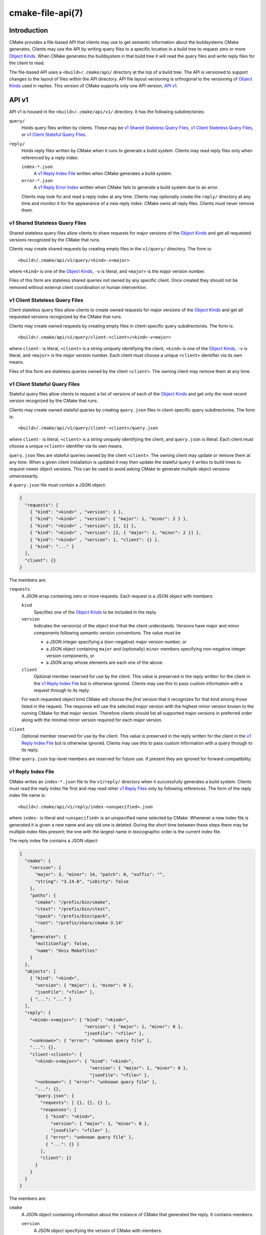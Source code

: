 .. cmake-manual-description: CMake File-Based API

cmake-file-api(7)
*****************

.. only:: html

   .. contents::

Introduction
============

CMake provides a file-based API that clients may use to get semantic
information about the buildsystems CMake generates.  Clients may use
the API by writing query files to a specific location in a build tree
to request zero or more `Object Kinds`_.  When CMake generates the
buildsystem in that build tree it will read the query files and write
reply files for the client to read.

The file-based API uses a ``<build>/.cmake/api/`` directory at the top
of a build tree.  The API is versioned to support changes to the layout
of files within the API directory.  API file layout versioning is
orthogonal to the versioning of `Object Kinds`_ used in replies.
This version of CMake supports only one API version, `API v1`_.

.. versionadded:: 3.27
  Projects may also submit queries for the current run using the
  :command:`cmake_file_api` command.

.. _`file-api v1`:

API v1
======

API v1 is housed in the ``<build>/.cmake/api/v1/`` directory.
It has the following subdirectories:

``query/``
  Holds query files written by clients.
  These may be `v1 Shared Stateless Query Files`_,
  `v1 Client Stateless Query Files`_, or `v1 Client Stateful Query Files`_.

``reply/``
  Holds reply files written by CMake when it runs to generate a build system.
  Clients may read reply files only when referenced by a reply index:

  ``index-*.json``
    A `v1 Reply Index File`_ written when CMake generates a build system.

  ``error-*.json``
    .. versionadded:: 4.1

    A `v1 Reply Error Index`_ written when CMake fails to generate a build
    system due to an error.

  Clients may look for and read a reply index at any time.
  Clients may optionally create the ``reply/`` directory at any time
  and monitor it for the appearance of a new reply index.
  CMake owns all reply files.  Clients must never remove them.

.. versionadded:: 3.31
  Users can add query files to ``api/v1/query`` inside the
  :envvar:`CMAKE_CONFIG_DIR` to create user-wide queries for all CMake projects.

v1 Shared Stateless Query Files
-------------------------------

Shared stateless query files allow clients to share requests for
major versions of the `Object Kinds`_ and get all requested versions
recognized by the CMake that runs.

Clients may create shared requests by creating empty files in the
``v1/query/`` directory.  The form is::

  <build>/.cmake/api/v1/query/<kind>-v<major>

where ``<kind>`` is one of the `Object Kinds`_, ``-v`` is literal,
and ``<major>`` is the major version number.

Files of this form are stateless shared queries not owned by any specific
client.  Once created they should not be removed without external client
coordination or human intervention.

v1 Client Stateless Query Files
-------------------------------

Client stateless query files allow clients to create owned requests for
major versions of the `Object Kinds`_ and get all requested versions
recognized by the CMake that runs.

Clients may create owned requests by creating empty files in
client-specific query subdirectories.  The form is::

  <build>/.cmake/api/v1/query/client-<client>/<kind>-v<major>

where ``client-`` is literal, ``<client>`` is a string uniquely
identifying the client, ``<kind>`` is one of the `Object Kinds`_,
``-v`` is literal, and ``<major>`` is the major version number.
Each client must choose a unique ``<client>`` identifier via its
own means.

Files of this form are stateless queries owned by the client ``<client>``.
The owning client may remove them at any time.

v1 Client Stateful Query Files
------------------------------

Stateful query files allow clients to request a list of versions of
each of the `Object Kinds`_ and get only the most recent version
recognized by the CMake that runs.

Clients may create owned stateful queries by creating ``query.json``
files in client-specific query subdirectories.  The form is::

  <build>/.cmake/api/v1/query/client-<client>/query.json

where ``client-`` is literal, ``<client>`` is a string uniquely
identifying the client, and ``query.json`` is literal.  Each client
must choose a unique ``<client>`` identifier via its own means.

``query.json`` files are stateful queries owned by the client ``<client>``.
The owning client may update or remove them at any time.  When a
given client installation is updated it may then update the stateful
query it writes to build trees to request newer object versions.
This can be used to avoid asking CMake to generate multiple object
versions unnecessarily.

A ``query.json`` file must contain a JSON object:

.. code-block:: json

  {
    "requests": [
      { "kind": "<kind>" , "version": 1 },
      { "kind": "<kind>" , "version": { "major": 1, "minor": 2 } },
      { "kind": "<kind>" , "version": [2, 1] },
      { "kind": "<kind>" , "version": [2, { "major": 1, "minor": 2 }] },
      { "kind": "<kind>" , "version": 1, "client": {} },
      { "kind": "..." }
    ],
    "client": {}
  }

The members are:

``requests``
  A JSON array containing zero or more requests.  Each request is
  a JSON object with members:

  ``kind``
    Specifies one of the `Object Kinds`_ to be included in the reply.

  ``version``
    Indicates the version(s) of the object kind that the client
    understands.  Versions have major and minor components following
    semantic version conventions.  The value must be

    * a JSON integer specifying a (non-negative) major version number, or
    * a JSON object containing ``major`` and (optionally) ``minor``
      members specifying non-negative integer version components, or
    * a JSON array whose elements are each one of the above.

  ``client``
    Optional member reserved for use by the client.  This value is
    preserved in the reply written for the client in the
    `v1 Reply Index File`_ but is otherwise ignored.  Clients may use
    this to pass custom information with a request through to its reply.

  For each requested object kind CMake will choose the *first* version
  that it recognizes for that kind among those listed in the request.
  The response will use the selected *major* version with the highest
  *minor* version known to the running CMake for that major version.
  Therefore clients should list all supported major versions in
  preferred order along with the minimal minor version required
  for each major version.

``client``
  Optional member reserved for use by the client.  This value is
  preserved in the reply written for the client in the
  `v1 Reply Index File`_ but is otherwise ignored.  Clients may use
  this to pass custom information with a query through to its reply.

Other ``query.json`` top-level members are reserved for future use.
If present they are ignored for forward compatibility.

v1 Reply Index File
-------------------

CMake writes an ``index-*.json`` file to the ``v1/reply/`` directory
when it successfully generates a build system.  Clients must read the
reply index file first and may read other `v1 Reply Files`_ only by
following references.  The form of the reply index file name is::

  <build>/.cmake/api/v1/reply/index-<unspecified>.json

where ``index-`` is literal and ``<unspecified>`` is an unspecified
name selected by CMake.  Whenever a new index file is generated it
is given a new name and any old one is deleted.  During the short
time between these steps there may be multiple index files present;
the one with the largest name in lexicographic order is the current
index file.

The reply index file contains a JSON object:

.. code-block:: json

  {
    "cmake": {
      "version": {
        "major": 3, "minor": 14, "patch": 0, "suffix": "",
        "string": "3.14.0", "isDirty": false
      },
      "paths": {
        "cmake": "/prefix/bin/cmake",
        "ctest": "/prefix/bin/ctest",
        "cpack": "/prefix/bin/cpack",
        "root": "/prefix/share/cmake-3.14"
      },
      "generator": {
        "multiConfig": false,
        "name": "Unix Makefiles"
      }
    },
    "objects": [
      { "kind": "<kind>",
        "version": { "major": 1, "minor": 0 },
        "jsonFile": "<file>" },
      { "...": "..." }
    ],
    "reply": {
      "<kind>-v<major>": { "kind": "<kind>",
                           "version": { "major": 1, "minor": 0 },
                           "jsonFile": "<file>" },
      "<unknown>": { "error": "unknown query file" },
      "...": {},
      "client-<client>": {
        "<kind>-v<major>": { "kind": "<kind>",
                             "version": { "major": 1, "minor": 0 },
                             "jsonFile": "<file>" },
        "<unknown>": { "error": "unknown query file" },
        "...": {},
        "query.json": {
          "requests": [ {}, {}, {} ],
          "responses": [
            { "kind": "<kind>",
              "version": { "major": 1, "minor": 0 },
              "jsonFile": "<file>" },
            { "error": "unknown query file" },
            { "...": {} }
          ],
          "client": {}
        }
      }
    }
  }

The members are:

``cmake``
  A JSON object containing information about the instance of CMake that
  generated the reply.  It contains members:

  ``version``
    A JSON object specifying the version of CMake with members:

    ``major``, ``minor``, ``patch``
      Integer values specifying the major, minor, and patch version components.
    ``suffix``
      A string specifying the version suffix, if any, e.g. ``g0abc3``.
    ``string``
      A string specifying the full version in the format
      ``<major>.<minor>.<patch>[-<suffix>]``.
    ``isDirty``
      A boolean indicating whether the version was built from a version
      controlled source tree with local modifications.

  ``paths``
    A JSON object specifying paths to things that come with CMake.
    It has members for :program:`cmake`, :program:`ctest`, and :program:`cpack`
    whose values are JSON strings specifying the absolute path to each tool,
    represented with forward slashes.  It also has a ``root`` member for
    the absolute path to the directory containing CMake resources like the
    ``Modules/`` directory (see :variable:`CMAKE_ROOT`).

  ``generator``
    A JSON object describing the CMake generator used for the build.
    It has members:

    ``multiConfig``
      A boolean specifying whether the generator supports multiple output
      configurations.
    ``name``
      A string specifying the name of the generator.
    ``platform``
      If the generator supports :variable:`CMAKE_GENERATOR_PLATFORM`,
      this is a string specifying the generator platform name.

``objects``
  A JSON array listing all versions of all `Object Kinds`_ generated
  as part of the reply.  Each array entry is a
  `v1 Reply File Reference`_.

``reply``
  A JSON object mirroring the content of the ``query/`` directory
  that CMake loaded to produce the reply.  The members are of the form

  ``<kind>-v<major>``
    A member of this form appears for each of the
    `v1 Shared Stateless Query Files`_ that CMake recognized as a
    request for object kind ``<kind>`` with major version ``<major>``.
    The value is

    * a `v1 Reply File Reference`_ to the corresponding reply file for
      that object kind and version, or
    * in a `v1 Reply Error Index`_, a JSON object with a single ``error``
      member containing a string with an error message.

  ``<unknown>``
    A member of this form appears for each of the
    `v1 Shared Stateless Query Files`_ that CMake did not recognize.
    The value is a JSON object with a single ``error`` member
    containing a string with an error message indicating that the
    query file is unknown.

  ``client-<client>``
    A member of this form appears for each client-owned directory
    holding `v1 Client Stateless Query Files`_.
    The value is a JSON object mirroring the content of the
    ``query/client-<client>/`` directory.  The members are of the form:

    ``<kind>-v<major>``
      A member of this form appears for each of the
      `v1 Client Stateless Query Files`_ that CMake recognized as a
      request for object kind ``<kind>`` with major version ``<major>``.
      The value is

      * a `v1 Reply File Reference`_ to the corresponding reply file for
        that object kind and version, or
      * in a `v1 Reply Error Index`_, a JSON object with a single ``error``
        member containing a string with an error message.

    ``<unknown>``
      A member of this form appears for each of the
      `v1 Client Stateless Query Files`_ that CMake did not recognize.
      The value is a JSON object with a single ``error`` member
      containing a string with an error message indicating that the
      query file is unknown.

    ``query.json``
      This member appears for clients using
      `v1 Client Stateful Query Files`_.
      If the ``query.json`` file failed to read or parse as a JSON object,
      this member is a JSON object with a single ``error`` member
      containing a string with an error message.  Otherwise, this member
      is a JSON object mirroring the content of the ``query.json`` file.
      The members are:

      ``client``
        A copy of the ``query.json`` file ``client`` member, if it exists.

      ``requests``
        A copy of the ``query.json`` file ``requests`` member, if it exists.

      ``responses``
        If the ``query.json`` file ``requests`` member is missing or invalid,
        this member is a JSON object with a single ``error`` member
        containing a string with an error message.  Otherwise, this member
        contains a JSON array with a response for each entry of the
        ``requests`` array, in the same order.  Each response is

        * a `v1 Reply File Reference`_ to the corresponding reply file for
          the requested object kind and selected version, or
        * a JSON object with a single ``error`` member containing a string
          with an error message.

After reading the reply index file, clients may read the other
`v1 Reply Files`_ it references.

v1 Reply File Reference
^^^^^^^^^^^^^^^^^^^^^^^

The reply index file represents each reference to another reply file
using a JSON object with members:

``kind``
  A string specifying one of the `Object Kinds`_.
``version``
  A JSON object with members ``major`` and ``minor`` specifying
  integer version components of the object kind.
``jsonFile``
  A JSON string specifying a path relative to the reply index file
  to another JSON file containing the object.

.. _`file-api reply error index`:

v1 Reply Error Index
^^^^^^^^^^^^^^^^^^^^

.. versionadded:: 4.1

CMake writes an ``error-*.json`` file to the ``v1/reply/`` directory
when it fails to generate a build system.  This reply error index
follows the same naming pattern, syntax, and semantics of a
`v1 Reply Index File`_, with the following exceptions:

* The ``index-`` prefix is replaced by an ``error-`` prefix.

* When a new error index is generated, old index files are *not*
  deleted.  If a `v1 Reply Index File`_ exists, it indexes replies
  from the most recent successful run.  If multiple ``index-*.json``
  and/or ``error-*.json`` files are present, the one with the largest
  name in lexicographic order, excluding the ``index-`` or ``error-``
  prefix, is the current index.

* Only a subset of `Object Kinds`_ are provided:

  `configureLog <file-api configureLog_>`_
    .. versionadded:: 4.1

  Index entries for other object kinds contain an ``error`` message
  instead of a `v1 Reply File Reference`_.

v1 Reply Files
--------------

Reply files containing specific `Object Kinds`_ are written by CMake.
The names of these files are unspecified and must not be interpreted
by clients.  Clients must first read the `v1 Reply Index File`_ and
follow references to the names of the desired response objects.

Reply files (including the index file) will never be replaced by
files of the same name but different content.  This allows a client
to read the files concurrently with a running CMake that may generate
a new reply.  However, after generating a new reply CMake will attempt
to remove reply files from previous runs that it did not just write.
If a client attempts to read a reply file referenced by the index but
finds the file missing, that means a concurrent CMake has generated
a new reply.  The client may simply start again by reading the new
reply index file.

.. _`file-api object kinds`:

Object Kinds
============

The CMake file-based API reports semantic information about the build
system using the following kinds of JSON objects.  Each kind of object
is versioned independently using semantic versioning with major and
minor components.  Every kind of object has the form:

.. code-block:: json

  {
    "kind": "<kind>",
    "version": { "major": 1, "minor": 0 },
    "...": {}
  }

The ``kind`` member is a string specifying the object kind name.
The ``version`` member is a JSON object with ``major`` and ``minor``
members specifying integer components of the object kind's version.
Additional top-level members are specific to each object kind.

Object Kind "codemodel"
-----------------------

The ``codemodel`` object kind describes the build system structure as
modeled by CMake.

There is only one ``codemodel`` object major version, version 2.
Version 1 does not exist to avoid confusion with that from
:manual:`cmake-server(7)` mode.

"codemodel" version 2
^^^^^^^^^^^^^^^^^^^^^

``codemodel`` object version 2 is a JSON object:

.. code-block:: json

  {
    "kind": "codemodel",
    "version": { "major": 2, "minor": 8 },
    "paths": {
      "source": "/path/to/top-level-source-dir",
      "build": "/path/to/top-level-build-dir"
    },
    "configurations": [
      {
        "name": "Debug",
        "directories": [
          {
            "source": ".",
            "build": ".",
            "childIndexes": [ 1 ],
            "projectIndex": 0,
            "targetIndexes": [ 0 ],
            "hasInstallRule": true,
            "minimumCMakeVersion": {
              "string": "3.14"
            },
            "jsonFile": "<file>"
          },
          {
            "source": "sub",
            "build": "sub",
            "parentIndex": 0,
            "projectIndex": 0,
            "targetIndexes": [ 1 ],
            "minimumCMakeVersion": {
              "string": "3.14"
            },
            "jsonFile": "<file>"
          }
        ],
        "projects": [
          {
            "name": "MyProject",
            "directoryIndexes": [ 0, 1 ],
            "targetIndexes": [ 0, 1 ]
          }
        ],
        "targets": [
          {
            "name": "MyExecutable",
            "directoryIndex": 0,
            "projectIndex": 0,
            "jsonFile": "<file>"
          },
          {
            "name": "MyLibrary",
            "directoryIndex": 1,
            "projectIndex": 0,
            "jsonFile": "<file>"
          }
        ]
      }
    ]
  }

The members specific to ``codemodel`` objects are:

``paths``
  A JSON object containing members:

  ``source``
    A string specifying the absolute path to the top-level source directory,
    represented with forward slashes.

  ``build``
    A string specifying the absolute path to the top-level build directory,
    represented with forward slashes.

``configurations``
  A JSON array of entries corresponding to available build configurations.
  On single-configuration generators there is one entry for the value
  of the :variable:`CMAKE_BUILD_TYPE` variable.  For multi-configuration
  generators there is an entry for each configuration listed in the
  :variable:`CMAKE_CONFIGURATION_TYPES` variable.
  Each entry is a JSON object containing members:

  ``name``
    A string specifying the name of the configuration, e.g. ``Debug``.

  ``directories``
    A JSON array of entries each corresponding to a build system directory
    whose source directory contains a ``CMakeLists.txt`` file.  The first
    entry corresponds to the top-level directory.  Each entry is a
    JSON object containing members:

    ``source``
      A string specifying the path to the source directory, represented
      with forward slashes.  If the directory is inside the top-level
      source directory then the path is specified relative to that
      directory (with ``.`` for the top-level source directory itself).
      Otherwise the path is absolute.

    ``build``
      A string specifying the path to the build directory, represented
      with forward slashes.  If the directory is inside the top-level
      build directory then the path is specified relative to that
      directory (with ``.`` for the top-level build directory itself).
      Otherwise the path is absolute.

    ``parentIndex``
      Optional member that is present when the directory is not top-level.
      The value is an unsigned integer 0-based index of another entry in
      the main ``directories`` array that corresponds to the parent
      directory that added this directory as a subdirectory.

    ``childIndexes``
      Optional member that is present when the directory has subdirectories.
      The value is a JSON array of entries corresponding to child directories
      created by the :command:`add_subdirectory` or :command:`subdirs`
      command.  Each entry is an unsigned integer 0-based index of another
      entry in the main ``directories`` array.

    ``projectIndex``
      An unsigned integer 0-based index into the main ``projects`` array
      indicating the build system project to which the this directory belongs.

    ``targetIndexes``
      Optional member that is present when the directory itself has targets,
      excluding those belonging to subdirectories.  The value is a JSON
      array of entries corresponding to the targets.  Each entry is an
      unsigned integer 0-based index into the main ``targets`` array.

    ``minimumCMakeVersion``
      Optional member present when a minimum required version of CMake is
      known for the directory.  This is the ``<min>`` version given to the
      most local call to the :command:`cmake_minimum_required(VERSION)`
      command in the directory itself or one of its ancestors.
      The value is a JSON object with one member:

      ``string``
        A string specifying the minimum required version in the format::

          <major>.<minor>[.<patch>[.<tweak>]][<suffix>]

        Each component is an unsigned integer and the suffix may be an
        arbitrary string.

    ``hasInstallRule``
      Optional member that is present with boolean value ``true`` when
      the directory or one of its subdirectories contains any
      :command:`install` rules, i.e. whether a ``make install``
      or equivalent rule is available.

    ``jsonFile``
      A JSON string specifying a path relative to the codemodel file
      to another JSON file containing a
      `"codemodel" version 2 "directory" object`_.

      This field was added in codemodel version 2.3.

  ``projects``
    A JSON array of entries corresponding to the top-level project
    and sub-projects defined in the build system.  Each (sub-)project
    corresponds to a source directory whose ``CMakeLists.txt`` file
    calls the :command:`project` command with a project name different
    from its parent directory.  The first entry corresponds to the
    top-level project.

    Each entry is a JSON object containing members:

    ``name``
      A string specifying the name given to the :command:`project` command.

    ``parentIndex``
      Optional member that is present when the project is not top-level.
      The value is an unsigned integer 0-based index of another entry in
      the main ``projects`` array that corresponds to the parent project
      that added this project as a sub-project.

    ``childIndexes``
      Optional member that is present when the project has sub-projects.
      The value is a JSON array of entries corresponding to the sub-projects.
      Each entry is an unsigned integer 0-based index of another
      entry in the main ``projects`` array.

    ``directoryIndexes``
      A JSON array of entries corresponding to build system directories
      that are part of the project.  The first entry corresponds to the
      top-level directory of the project.  Each entry is an unsigned
      integer 0-based index into the main ``directories`` array.

    ``targetIndexes``
      Optional member that is present when the project itself has targets,
      excluding those belonging to sub-projects.  The value is a JSON
      array of entries corresponding to the targets.  Each entry is an
      unsigned integer 0-based index into the main ``targets`` array.

  ``targets``
    A JSON array of entries corresponding to the build system targets.
    Such targets are created by calls to :command:`add_executable`,
    :command:`add_library`, and :command:`add_custom_target`, excluding
    imported targets and interface libraries (which do not generate any
    build rules).  Each entry is a JSON object containing members:

    ``name``
      A string specifying the target name.

    ``id``
      A string uniquely identifying the target.  This matches the ``id``
      field in the file referenced by ``jsonFile``.

    ``directoryIndex``
      An unsigned integer 0-based index into the main ``directories`` array
      indicating the build system directory in which the target is defined.

    ``projectIndex``
      An unsigned integer 0-based index into the main ``projects`` array
      indicating the build system project in which the target is defined.

    ``jsonFile``
      A JSON string specifying a path relative to the codemodel file
      to another JSON file containing a
      `"codemodel" version 2 "target" object`_.

"codemodel" version 2 "directory" object
^^^^^^^^^^^^^^^^^^^^^^^^^^^^^^^^^^^^^^^^

A codemodel "directory" object is referenced by a `"codemodel" version 2`_
object's ``directories`` array.  Each "directory" object is a JSON object
with members:

``paths``
  A JSON object containing members:

  ``source``
    A string specifying the path to the source directory, represented
    with forward slashes.  If the directory is inside the top-level
    source directory then the path is specified relative to that
    directory (with ``.`` for the top-level source directory itself).
    Otherwise the path is absolute.

  ``build``
    A string specifying the path to the build directory, represented
    with forward slashes.  If the directory is inside the top-level
    build directory then the path is specified relative to that
    directory (with ``.`` for the top-level build directory itself).
    Otherwise the path is absolute.

``installers``
  A JSON array of entries corresponding to :command:`install` rules.
  Each entry is a JSON object containing members:

  ``component``
    A string specifying the component selected by the corresponding
    :command:`install` command invocation.

  ``destination``
    Optional member that is present for specific ``type`` values below.
    The value is a string specifying the install destination path.
    The path may be absolute or relative to the install prefix.

  ``paths``
    Optional member that is present for specific ``type`` values below.
    The value is a JSON array of entries corresponding to the paths
    (files or directories) to be installed.  Each entry is one of:

    * A string specifying the path from which a file or directory
      is to be installed.  The portion of the path not preceded by
      a ``/`` also specifies the path (name) to which the file
      or directory is to be installed under the destination.

    * A JSON object with members:

      ``from``
        A string specifying the path from which a file or directory
        is to be installed.

      ``to``
        A string specifying the path to which the file or directory
        is to be installed under the destination.

    In both cases the paths are represented with forward slashes.  If
    the "from" path is inside the top-level directory documented by the
    corresponding ``type`` value, then the path is specified relative
    to that directory.  Otherwise the path is absolute.

  ``type``
    A string specifying the type of installation rule.  The value is one
    of the following, with some variants providing additional members:

    ``file``
      An :command:`install(FILES)` or :command:`install(PROGRAMS)` call.
      The ``destination`` and ``paths`` members are populated, with paths
      under the top-level *source* directory expressed relative to it.
      The ``isOptional`` member may exist.
      This type has no additional members.

    ``directory``
      An :command:`install(DIRECTORY)` call.
      The ``destination`` and ``paths`` members are populated, with paths
      under the top-level *source* directory expressed relative to it.
      The ``isOptional`` member may exist.
      This type has no additional members.

    ``target``
      An :command:`install(TARGETS)` call.
      The ``destination`` and ``paths`` members are populated, with paths
      under the top-level *build* directory expressed relative to it.
      The ``isOptional`` member may exist.
      This type has additional members ``targetId``, ``targetIndex``,
      ``targetIsImportLibrary``, and ``targetInstallNamelink``.

    ``export``
      An :command:`install(EXPORT)` call.
      The ``destination`` and ``paths`` members are populated, with paths
      under the top-level *build* directory expressed relative to it.
      The ``paths`` entries refer to files generated automatically by
      CMake for installation, and their actual values are considered
      private implementation details.
      This type has additional members ``exportName`` and ``exportTargets``.

    ``script``
      An :command:`install(SCRIPT)` call.
      This type has additional member ``scriptFile``.

    ``code``
      An :command:`install(CODE)` call.
      This type has no additional members.

    ``importedRuntimeArtifacts``
      An :command:`install(IMPORTED_RUNTIME_ARTIFACTS)` call.
      The ``destination`` member is populated. The ``isOptional`` member may
      exist. This type has no additional members.

    ``runtimeDependencySet``
      An :command:`install(RUNTIME_DEPENDENCY_SET)` call or an
      :command:`install(TARGETS)` call with ``RUNTIME_DEPENDENCIES``. The
      ``destination`` member is populated. This type has additional members
      ``runtimeDependencySetName`` and ``runtimeDependencySetType``.

    ``fileSet``
      An :command:`install(TARGETS)` call with ``FILE_SET``.
      The ``destination`` and ``paths`` members are populated.
      The ``isOptional`` member may exist.
      This type has additional members ``fileSetName``, ``fileSetType``,
      ``fileSetDirectories``, and ``fileSetTarget``.

      This type was added in codemodel version 2.4.

  ``isExcludeFromAll``
    Optional member that is present with boolean value ``true`` when
    :command:`install` is called with the ``EXCLUDE_FROM_ALL`` option.

  ``isForAllComponents``
    Optional member that is present with boolean value ``true`` when
    :command:`install(SCRIPT|CODE)` is called with the
    ``ALL_COMPONENTS`` option.

  ``isOptional``
    Optional member that is present with boolean value ``true`` when
    :command:`install` is called with the ``OPTIONAL`` option.
    This is allowed when ``type`` is ``file``, ``directory``, or ``target``.

  ``targetId``
    Optional member that is present when ``type`` is ``target``.
    The value is a string uniquely identifying the target to be installed.
    This matches the ``id`` member of the target in the main
    "codemodel" object's ``targets`` array.

  ``targetIndex``
    Optional member that is present when ``type`` is ``target``.
    The value is an unsigned integer 0-based index into the main "codemodel"
    object's ``targets`` array for the target to be installed.

  ``targetIsImportLibrary``
    Optional member that is present when ``type`` is ``target`` and
    the installer is for a Windows DLL import library file or for an
    AIX linker import file.  If present, it has boolean value ``true``.

  ``targetInstallNamelink``
    Optional member that is present when ``type`` is ``target`` and
    the installer corresponds to a target that may use symbolic links
    to implement the :prop_tgt:`VERSION` and :prop_tgt:`SOVERSION`
    target properties.
    The value is a string indicating how the installer is supposed to
    handle the symlinks: ``skip`` means the installer should skip the
    symlinks and install only the real file, and ``only`` means the
    installer should install only the symlinks and not the real file.
    In all cases the ``paths`` member lists what it actually installs.

  ``exportName``
    Optional member that is present when ``type`` is ``export``.
    The value is a string specifying the name of the export.

  ``exportTargets``
    Optional member that is present when ``type`` is ``export``.
    The value is a JSON array of entries corresponding to the targets
    included in the export.  Each entry is a JSON object with members:

    ``id``
      A string uniquely identifying the target.  This matches
      the ``id`` member of the target in the main "codemodel"
      object's ``targets`` array.

    ``index``
      An unsigned integer 0-based index into the main "codemodel"
      object's ``targets`` array for the target.

  ``runtimeDependencySetName``
    Optional member that is present when ``type`` is ``runtimeDependencySet``
    and the installer was created by an
    :command:`install(RUNTIME_DEPENDENCY_SET)` call. The value is a string
    specifying the name of the runtime dependency set that was installed.

  ``runtimeDependencySetType``
    Optional member that is present when ``type`` is ``runtimeDependencySet``.
    The value is a string with one of the following values:

    ``library``
      Indicates that this installer installs dependencies that are not macOS
      frameworks.

    ``framework``
      Indicates that this installer installs dependencies that are macOS
      frameworks.

  ``fileSetName``
    Optional member that is present when ``type`` is ``fileSet``. The value is
    a string with the name of the file set.

    This field was added in codemodel version 2.4.

  ``fileSetType``
    Optional member that is present when ``type`` is ``fileSet``. The value is
    a string with the type of the file set.

    This field was added in codemodel version 2.4.

  ``fileSetDirectories``
    Optional member that is present when ``type`` is ``fileSet``. The value
    is a list of strings with the file set's base directories (determined by
    genex-evaluation of :prop_tgt:`HEADER_DIRS` or
    :prop_tgt:`HEADER_DIRS_<NAME>`).

    This field was added in codemodel version 2.4.

  ``fileSetTarget``
    Optional member that is present when ``type`` is ``fileSet``. The value
    is a JSON object with members:

    ``id``
      A string uniquely identifying the target.  This matches
      the ``id`` member of the target in the main "codemodel"
      object's ``targets`` array.

    ``index``
      An unsigned integer 0-based index into the main "codemodel"
      object's ``targets`` array for the target.

    This field was added in codemodel version 2.4.

  ``scriptFile``
    Optional member that is present when ``type`` is ``script``.
    The value is a string specifying the path to the script file on disk,
    represented with forward slashes.  If the file is inside the top-level
    source directory then the path is specified relative to that directory.
    Otherwise the path is absolute.

  ``backtrace``
    Optional member that is present when a CMake language backtrace to
    the :command:`install` or other command invocation that added this
    installer is available.  The value is an unsigned integer 0-based
    index into the ``backtraceGraph`` member's ``nodes`` array.

``backtraceGraph``
  A `"codemodel" version 2 "backtrace graph"`_ whose nodes are referenced
  from ``backtrace`` members elsewhere in this "directory" object.

"codemodel" version 2 "target" object
^^^^^^^^^^^^^^^^^^^^^^^^^^^^^^^^^^^^^

A codemodel "target" object is referenced by a `"codemodel" version 2`_
object's ``targets`` array.  Each "target" object is a JSON object
with members:

``name``
  A string specifying the logical name of the target.

``id``
  A string uniquely identifying the target.  The format is unspecified
  and should not be interpreted by clients.

``type``
  A string specifying the type of the target.  The value is one of
  ``EXECUTABLE``, ``STATIC_LIBRARY``, ``SHARED_LIBRARY``,
  ``MODULE_LIBRARY``, ``OBJECT_LIBRARY``, ``INTERFACE_LIBRARY``,
  or ``UTILITY``.

``backtrace``
  Optional member that is present when a CMake language backtrace to
  the command in the source code that created the target is available.
  The value is an unsigned integer 0-based index into the
  ``backtraceGraph`` member's ``nodes`` array.

``folder``
  Optional member that is present when the :prop_tgt:`FOLDER` target
  property is set.  The value is a JSON object with one member:

  ``name``
    A string specifying the name of the target folder.

``paths``
  A JSON object containing members:

  ``source``
    A string specifying the path to the target's source directory,
    represented with forward slashes.  If the directory is inside the
    top-level source directory then the path is specified relative to
    that directory (with ``.`` for the top-level source directory itself).
    Otherwise the path is absolute.

  ``build``
    A string specifying the path to the target's build directory,
    represented with forward slashes.  If the directory is inside the
    top-level build directory then the path is specified relative to
    that directory (with ``.`` for the top-level build directory itself).
    Otherwise the path is absolute.

``nameOnDisk``
  Optional member that is present for executable and library targets
  that are linked or archived into a single primary artifact.
  The value is a string specifying the file name of that artifact on disk.

``artifacts``
  Optional member that is present for executable and library targets
  that produce artifacts on disk meant for consumption by dependents.
  The value is a JSON array of entries corresponding to the artifacts.
  Each entry is a JSON object containing one member:

  ``path``
    A string specifying the path to the file on disk, represented with
    forward slashes.  If the file is inside the top-level build directory
    then the path is specified relative to that directory.
    Otherwise the path is absolute.

``isGeneratorProvided``
  Optional member that is present with boolean value ``true`` if the
  target is provided by CMake's build system generator rather than by
  a command in the source code.

``install``
  Optional member that is present when the target has an :command:`install`
  rule.  The value is a JSON object with members:

  ``prefix``
    A JSON object specifying the installation prefix.  It has one member:

    ``path``
      A string specifying the value of :variable:`CMAKE_INSTALL_PREFIX`.

  ``destinations``
    A JSON array of entries specifying an install destination path.
    Each entry is a JSON object with members:

    ``path``
      A string specifying the install destination path.  The path may
      be absolute or relative to the install prefix.

    ``backtrace``
      Optional member that is present when a CMake language backtrace to
      the :command:`install` command invocation that specified this
      destination is available.  The value is an unsigned integer 0-based
      index into the ``backtraceGraph`` member's ``nodes`` array.

``launchers``
  Optional member that is present on executable targets that have
  at least one launcher specified by the project.  The value is a
  JSON array of entries corresponding to the specified launchers.
  Each entry is a JSON object with members:

  ``command``
    A string specifying the path to the launcher on disk, represented
    with forward slashes. If the file is inside the top-level source
    directory then the path is specified relative to that directory.

  ``arguments``
    Optional member that is present when the launcher command has
    arguments preceding the executable to be launched.  The value
    is a JSON array of strings representing the arguments.

  ``type``
    A string specifying the type of launcher.  The value is one of
    the following:

    ``emulator``
      An emulator for the target platform when cross-compiling.
      See the :prop_tgt:`CROSSCOMPILING_EMULATOR` target property.

    ``test``
      A start program for the execution of tests.
      See the :prop_tgt:`TEST_LAUNCHER` target property.

  This field was added in codemodel version 2.7.

``link``
  Optional member that is present for executables and shared library
  targets that link into a runtime binary.  The value is a JSON object
  with members describing the link step:

  ``language``
    A string specifying the language (e.g. ``C``, ``CXX``, ``Fortran``)
    of the toolchain is used to invoke the linker.

  ``commandFragments``
    Optional member that is present when fragments of the link command
    line invocation are available.  The value is a JSON array of entries
    specifying ordered fragments.  Each entry is a JSON object with members:

    ``fragment``
      A string specifying a fragment of the link command line invocation.
      The value is encoded in the build system's native shell format.

    ``role``
      A string specifying the role of the fragment's content:

      * ``flags``: link flags.
      * ``libraries``: link library file paths or flags.
      * ``libraryPath``: library search path flags.
      * ``frameworkPath``: macOS framework search path flags.

    ``backtrace``
      Optional member that is present when a CMake language backtrace to
      the :command:`target_link_libraries`, :command:`target_link_options`,
      or other command invocation that added this link fragment is available.
      The value is an unsigned integer 0-based index into the ``backtraceGraph``
      member's ``nodes`` array.

  ``lto``
    Optional member that is present with boolean value ``true``
    when link-time optimization (a.k.a. interprocedural optimization
    or link-time code generation) is enabled.

  ``sysroot``
    Optional member that is present when the :variable:`CMAKE_SYSROOT_LINK`
    or :variable:`CMAKE_SYSROOT` variable is defined.  The value is a
    JSON object with one member:

    ``path``
      A string specifying the absolute path to the sysroot, represented
      with forward slashes.

``archive``
  Optional member that is present for static library targets.  The value
  is a JSON object with members describing the archive step:

  ``commandFragments``
    Optional member that is present when fragments of the archiver command
    line invocation are available.  The value is a JSON array of entries
    specifying the fragments.  Each entry is a JSON object with members:

    ``fragment``
      A string specifying a fragment of the archiver command line invocation.
      The value is encoded in the build system's native shell format.

    ``role``
      A string specifying the role of the fragment's content:

      * ``flags``: archiver flags.

  ``lto``
    Optional member that is present with boolean value ``true``
    when link-time optimization (a.k.a. interprocedural optimization
    or link-time code generation) is enabled.

``debugger``
  Optional member that is present when the target has one of the
  following fields set.
  The value is a JSON object of entries corresponding to
  debugger specific values set.

  This field was added in codemodel version 2.8.

  ``workingDirectory``
    Optional member that is present when the
    :prop_tgt:`DEBUGGER_WORKING_DIRECTORY` target property is set.
    The member will also be present in :ref:`Visual Studio Generators`
    when :prop_tgt:`VS_DEBUGGER_WORKING_DIRECTORY` is set.

    This field was added in codemodel version 2.8.

``dependencies``
  Optional member that is present when the target depends on other targets.
  The value is a JSON array of entries corresponding to the dependencies.
  Each entry is a JSON object with members:

  ``id``
    A string uniquely identifying the target on which this target depends.
    This matches the main ``id`` member of the other target.

  ``backtrace``
    Optional member that is present when a CMake language backtrace to
    the :command:`add_dependencies`, :command:`target_link_libraries`,
    or other command invocation that created this dependency is
    available.  The value is an unsigned integer 0-based index into
    the ``backtraceGraph`` member's ``nodes`` array.

``fileSets``
  A JSON array of entries corresponding to the target's file sets. Each entry
  is a JSON object with members:

  ``name``
    A string specifying the name of the file set.

  ``type``
    A string specifying the type of the file set.  See
    :command:`target_sources` supported file set types.

  ``visibility``
    A string specifying the visibility of the file set; one of ``PUBLIC``,
    ``PRIVATE``, or ``INTERFACE``.

  ``baseDirectories``
    A JSON array of strings, each specifying a base directory containing
    sources in the file set.  If the directory is inside the top-level source
    directory then the path is specified relative to that directory.
    Otherwise the path is absolute.

  This field was added in codemodel version 2.5.

``sources``
  A JSON array of entries corresponding to the target's source files.
  Each entry is a JSON object with members:

  ``path``
    A string specifying the path to the source file on disk, represented
    with forward slashes.  If the file is inside the top-level source
    directory then the path is specified relative to that directory.
    Otherwise the path is absolute.

  ``compileGroupIndex``
    Optional member that is present when the source is compiled.
    The value is an unsigned integer 0-based index into the
    ``compileGroups`` array.

  ``sourceGroupIndex``
    Optional member that is present when the source is part of a source
    group either via the :command:`source_group` command or by default.
    The value is an unsigned integer 0-based index into the
    ``sourceGroups`` array.

  ``isGenerated``
    Optional member that is present with boolean value ``true`` if
    the source is :prop_sf:`GENERATED`.

  ``fileSetIndex``
    Optional member that is present when the source is part of a file set.
    The value is an unsigned integer 0-based index into the ``fileSets``
    array.

    This field was added in codemodel version 2.5.

  ``backtrace``
    Optional member that is present when a CMake language backtrace to
    the :command:`target_sources`, :command:`add_executable`,
    :command:`add_library`, :command:`add_custom_target`, or other
    command invocation that added this source to the target is
    available.  The value is an unsigned integer 0-based index into
    the ``backtraceGraph`` member's ``nodes`` array.

``sourceGroups``
  Optional member that is present when sources are grouped together by
  the :command:`source_group` command or by default.  The value is a
  JSON array of entries corresponding to the groups.  Each entry is
  a JSON object with members:

  ``name``
    A string specifying the name of the source group.

  ``sourceIndexes``
    A JSON array listing the sources belonging to the group.
    Each entry is an unsigned integer 0-based index into the
    main ``sources`` array for the target.

``compileGroups``
  Optional member that is present when the target has sources that compile.
  The value is a JSON array of entries corresponding to groups of sources
  that all compile with the same settings.  Each entry is a JSON object
  with members:

  ``sourceIndexes``
    A JSON array listing the sources belonging to the group.
    Each entry is an unsigned integer 0-based index into the
    main ``sources`` array for the target.

  ``language``
    A string specifying the language (e.g. ``C``, ``CXX``, ``Fortran``)
    of the toolchain is used to compile the source file.

  ``languageStandard``
    Optional member that is present when the language standard is set
    explicitly (e.g. via :prop_tgt:`CXX_STANDARD`) or implicitly by
    compile features.  Each entry is a JSON object with two members:

    ``backtraces``
      Optional member that is present when a CMake language backtrace to
      the ``<LANG>_STANDARD`` setting is available.  If the language
      standard was set implicitly by compile features those are used as
      the backtrace(s).  It's possible for multiple compile features to
      require the same language standard so there could be multiple
      backtraces. The value is a JSON array with each entry being an
      unsigned integer 0-based index into the ``backtraceGraph``
      member's ``nodes`` array.

    ``standard``
      String representing the language standard.

    This field was added in codemodel version 2.2.

  ``compileCommandFragments``
    Optional member that is present when fragments of the compiler command
    line invocation are available.  The value is a JSON array of entries
    specifying ordered fragments.  Each entry is a JSON object with
    one member:

    ``fragment``
      A string specifying a fragment of the compile command line invocation.
      The value is encoded in the build system's native shell format.

    ``backtrace``
      Optional member that is present when a CMake language backtrace to
      the command invocation that added this fragment is available.
      The value is an unsigned integer 0-based index into the
      ``backtraceGraph`` member's ``nodes`` array.

  ``includes``
    Optional member that is present when there are include directories.
    The value is a JSON array with an entry for each directory.  Each
    entry is a JSON object with members:

    ``path``
      A string specifying the path to the include directory,
      represented with forward slashes.

    ``isSystem``
      Optional member that is present with boolean value ``true`` if
      the include directory is marked as a system include directory.

    ``backtrace``
      Optional member that is present when a CMake language backtrace to
      the :command:`target_include_directories` or other command invocation
      that added this include directory is available.  The value is
      an unsigned integer 0-based index into the ``backtraceGraph``
      member's ``nodes`` array.

  ``frameworks``
    Optional member that is present when, on Apple platforms, there are
    frameworks. The value is a JSON array with an entry for each directory.
    Each entry is a JSON object with members:

    ``path``
      A string specifying the path to the framework directory,
      represented with forward slashes.

    ``isSystem``
      Optional member that is present with boolean value ``true`` if
      the framework is marked as a system one.

    ``backtrace``
      Optional member that is present when a CMake language backtrace to
      the :command:`target_link_libraries` or other command invocation
      that added this framework is available.  The value is
      an unsigned integer 0-based index into the ``backtraceGraph``
      member's ``nodes`` array.

    This field was added in codemodel version 2.6.

  ``precompileHeaders``
    Optional member that is present when :command:`target_precompile_headers`
    or other command invocations set :prop_tgt:`PRECOMPILE_HEADERS` on the
    target.  The value is a JSON array with an entry for each header.  Each
    entry is a JSON object with members:

    ``header``
      Full path to the precompile header file.

    ``backtrace``
      Optional member that is present when a CMake language backtrace to
      the :command:`target_precompile_headers` or other command invocation
      that added this precompiled header is available.  The value is an
      unsigned integer 0-based index into the ``backtraceGraph`` member's
      ``nodes`` array.

    This field was added in codemodel version 2.1.

  ``defines``
    Optional member that is present when there are preprocessor definitions.
    The value is a JSON array with an entry for each definition.  Each
    entry is a JSON object with members:

    ``define``
      A string specifying the preprocessor definition in the format
      ``<name>[=<value>]``, e.g. ``DEF`` or ``DEF=1``.

    ``backtrace``
      Optional member that is present when a CMake language backtrace to
      the :command:`target_compile_definitions` or other command invocation
      that added this preprocessor definition is available.  The value is
      an unsigned integer 0-based index into the ``backtraceGraph``
      member's ``nodes`` array.

  ``sysroot``
    Optional member that is present when the
    :variable:`CMAKE_SYSROOT_COMPILE` or :variable:`CMAKE_SYSROOT`
    variable is defined.  The value is a JSON object with one member:

    ``path``
      A string specifying the absolute path to the sysroot, represented
      with forward slashes.

``backtraceGraph``
  A `"codemodel" version 2 "backtrace graph"`_ whose nodes are referenced
  from ``backtrace`` members elsewhere in this "target" object.

"codemodel" version 2 "backtrace graph"
^^^^^^^^^^^^^^^^^^^^^^^^^^^^^^^^^^^^^^^

The ``backtraceGraph`` member of a `"codemodel" version 2 "directory" object`_,
or `"codemodel" version 2 "target" object`_ is a JSON object describing a
graph of backtraces.  Its nodes are referenced from ``backtrace`` members
elsewhere in the containing object.  The backtrace graph object members are:

``nodes``
  A JSON array listing nodes in the backtrace graph.  Each entry
  is a JSON object with members:

  ``file``
    An unsigned integer 0-based index into the backtrace ``files`` array.

  ``line``
    An optional member present when the node represents a line within
    the file.  The value is an unsigned integer 1-based line number.

  ``command``
    An optional member present when the node represents a command
    invocation within the file.  The value is an unsigned integer
    0-based index into the backtrace ``commands`` array.

  ``parent``
    An optional member present when the node is not the bottom of
    the call stack.  The value is an unsigned integer 0-based index
    of another entry in the backtrace ``nodes`` array.

``commands``
  A JSON array listing command names referenced by backtrace nodes.
  Each entry is a string specifying a command name.

``files``
  A JSON array listing CMake language files referenced by backtrace nodes.
  Each entry is a string specifying the path to a file, represented
  with forward slashes.  If the file is inside the top-level source
  directory then the path is specified relative to that directory.
  Otherwise the path is absolute.

.. _`file-api configureLog`:

Object Kind "configureLog"
--------------------------

.. versionadded:: 3.26

The ``configureLog`` object kind describes the location and contents of
a :manual:`cmake-configure-log(7)` file.

There is only one ``configureLog`` object major version, version 1.

"configureLog" version 1
^^^^^^^^^^^^^^^^^^^^^^^^

``configureLog`` object version 1 is a JSON object:

.. code-block:: json

  {
    "kind": "configureLog",
    "version": { "major": 1, "minor": 0 },
    "path": "/path/to/top-level-build-dir/CMakeFiles/CMakeConfigureLog.yaml",
    "eventKindNames": [ "try_compile-v1", "try_run-v1" ]
  }

The members specific to ``configureLog`` objects are:

``path``
  A string specifying the path to the configure log file.
  Clients must read the log file from this path, which may be
  different than the path documented by :manual:`cmake-configure-log(7)`.
  The log file may not exist if no events are logged.

``eventKindNames``
  A JSON array whose entries are each a JSON string naming one
  of the :manual:`cmake-configure-log(7)` versioned event kinds.
  At most one version of each configure log event kind will be listed.
  Although the configure log may contain other (versioned) event kinds,
  clients must ignore those that are not listed in this field.

Object Kind "cache"
-------------------

The ``cache`` object kind lists cache entries.  These are the
:ref:`CMake Language Variables` stored in the persistent cache
(``CMakeCache.txt``) for the build tree.

There is only one ``cache`` object major version, version 2.
Version 1 does not exist to avoid confusion with that from
:manual:`cmake-server(7)` mode.

"cache" version 2
^^^^^^^^^^^^^^^^^

``cache`` object version 2 is a JSON object:

.. code-block:: json

  {
    "kind": "cache",
    "version": { "major": 2, "minor": 0 },
    "entries": [
      {
        "name": "BUILD_SHARED_LIBS",
        "value": "ON",
        "type": "BOOL",
        "properties": [
          {
            "name": "HELPSTRING",
            "value": "Build shared libraries"
          }
        ]
      },
      {
        "name": "CMAKE_GENERATOR",
        "value": "Unix Makefiles",
        "type": "INTERNAL",
        "properties": [
          {
            "name": "HELPSTRING",
            "value": "Name of generator."
          }
        ]
      }
    ]
  }

The members specific to ``cache`` objects are:

``entries``
  A JSON array whose entries are each a JSON object specifying a
  cache entry.  The members of each entry are:

  ``name``
    A string specifying the name of the entry.

  ``value``
    A string specifying the value of the entry.

  ``type``
    A string specifying the type of the entry used by
    :manual:`cmake-gui(1)` to choose a widget for editing.

  ``properties``
    A JSON array of entries specifying associated
    :ref:`cache entry properties <Cache Entry Properties>`.
    Each entry is a JSON object containing members:

    ``name``
      A string specifying the name of the cache entry property.

    ``value``
      A string specifying the value of the cache entry property.

Object Kind "cmakeFiles"
------------------------

The ``cmakeFiles`` object kind lists files used by CMake while
configuring and generating the build system.  These include the
``CMakeLists.txt`` files as well as included ``.cmake`` files.

There is only one ``cmakeFiles`` object major version, version 1.

"cmakeFiles" version 1
^^^^^^^^^^^^^^^^^^^^^^

``cmakeFiles`` object version 1 is a JSON object:

.. code-block:: json

  {
    "kind": "cmakeFiles",
    "version": { "major": 1, "minor": 1 },
    "paths": {
      "build": "/path/to/top-level-build-dir",
      "source": "/path/to/top-level-source-dir"
    },
    "inputs": [
      {
        "path": "CMakeLists.txt"
      },
      {
        "isGenerated": true,
        "path": "/path/to/top-level-build-dir/.../CMakeSystem.cmake"
      },
      {
        "isExternal": true,
        "path": "/path/to/external/third-party/module.cmake"
      },
      {
        "isCMake": true,
        "isExternal": true,
        "path": "/path/to/cmake/Modules/CMakeGenericSystem.cmake"
      }
    ],
    "globsDependent": [
      {
        "expression": "src/*.cxx",
        "recurse": true,
        "files": [
          "src/foo.cxx",
          "src/bar.cxx"
        ]
      }
    ]
  }

The members specific to ``cmakeFiles`` objects are:

``paths``
  A JSON object containing members:

  ``source``
    A string specifying the absolute path to the top-level source directory,
    represented with forward slashes.

  ``build``
    A string specifying the absolute path to the top-level build directory,
    represented with forward slashes.

``inputs``
  A JSON array whose entries are each a JSON object specifying an input
  file used by CMake when configuring and generating the build system.
  The members of each entry are:

  ``path``
    A string specifying the path to an input file to CMake, represented
    with forward slashes.  If the file is inside the top-level source
    directory then the path is specified relative to that directory.
    Otherwise the path is absolute.

  ``isGenerated``
    Optional member that is present with boolean value ``true``
    if the path specifies a file that is under the top-level
    build directory and the build is out-of-source.
    This member is not available on in-source builds.

  ``isExternal``
    Optional member that is present with boolean value ``true``
    if the path specifies a file that is not under the top-level
    source or build directories.

  ``isCMake``
    Optional member that is present with boolean value ``true``
    if the path specifies a file in the CMake installation.

``globsDependent``
  Optional member that is present when the project calls :command:`file(GLOB)`
  or :command:`file(GLOB_RECURSE)` with the ``CONFIGURE_DEPENDS`` option.
  The value is a JSON array of JSON objects, each specifying a globbing
  expression and the list of paths it matched.  If the globbing expression
  no longer matches the same list of paths, CMake considers the build system
  to be out of date.

  This field was added in ``cmakeFiles`` version 1.1.

  The members of each entry are:

  ``expression``
    A string specifying the globbing expression.

  ``recurse``
    Optional member that is present with boolean value ``true``
    if the entry corresponds to a :command:`file(GLOB_RECURSE)` call.
    Otherwise the entry corresponds to a :command:`file(GLOB)` call.

  ``listDirectories``
    Optional member that is present with boolean value ``true`` if
    :command:`file(GLOB)` was called without ``LIST_DIRECTORIES false`` or
    :command:`file(GLOB_RECURSE)` was called with ``LIST_DIRECTORIES true``.

  ``followSymlinks``
    Optional member that is present with boolean value ``true`` if
    :command:`file(GLOB)` was called with the ``FOLLOW_SYMLINKS`` option.

  ``relative``
    Optional member that is present if :command:`file(GLOB)` was called
    with the ``RELATIVE <path>`` option.  The value is a string containing
    the ``<path>`` given.

  ``paths``
    A JSON array of strings specifying the paths matched by the call
    to :command:`file(GLOB)` or :command:`file(GLOB_RECURSE)`.

Object Kind "toolchains"
------------------------

The ``toolchains`` object kind lists properties of the toolchains used during
the build.  These include the language, compiler path, ID, and version.

There is only one ``toolchains`` object major version, version 1.

"toolchains" version 1
^^^^^^^^^^^^^^^^^^^^^^

``toolchains`` object version 1 is a JSON object:

.. code-block:: json

  {
    "kind": "toolchains",
    "version": { "major": 1, "minor": 0 },
    "toolchains": [
      {
        "language": "C",
        "compiler": {
          "path": "/usr/bin/cc",
          "id": "GNU",
          "version": "9.3.0",
          "implicit": {
            "includeDirectories": [
              "/usr/lib/gcc/x86_64-linux-gnu/9/include",
              "/usr/local/include",
              "/usr/include/x86_64-linux-gnu",
              "/usr/include"
            ],
            "linkDirectories": [
              "/usr/lib/gcc/x86_64-linux-gnu/9",
              "/usr/lib/x86_64-linux-gnu",
              "/usr/lib",
              "/lib/x86_64-linux-gnu",
              "/lib"
            ],
            "linkFrameworkDirectories": [],
            "linkLibraries": [ "gcc", "gcc_s", "c", "gcc", "gcc_s" ]
          }
        },
        "sourceFileExtensions": [ "c", "m" ]
      },
      {
        "language": "CXX",
        "compiler": {
          "path": "/usr/bin/c++",
          "id": "GNU",
          "version": "9.3.0",
          "implicit": {
            "includeDirectories": [
              "/usr/include/c++/9",
              "/usr/include/x86_64-linux-gnu/c++/9",
              "/usr/include/c++/9/backward",
              "/usr/lib/gcc/x86_64-linux-gnu/9/include",
              "/usr/local/include",
              "/usr/include/x86_64-linux-gnu",
              "/usr/include"
            ],
            "linkDirectories": [
              "/usr/lib/gcc/x86_64-linux-gnu/9",
              "/usr/lib/x86_64-linux-gnu",
              "/usr/lib",
              "/lib/x86_64-linux-gnu",
              "/lib"
            ],
            "linkFrameworkDirectories": [],
            "linkLibraries": [
              "stdc++", "m", "gcc_s", "gcc", "c", "gcc_s", "gcc"
            ]
          }
        },
        "sourceFileExtensions": [
          "C", "M", "c++", "cc", "cpp", "cxx", "mm", "CPP"
        ]
      }
    ]
  }

The members specific to ``toolchains`` objects are:

``toolchains``
  A JSON array whose entries are each a JSON object specifying a toolchain
  associated with a particular language. The members of each entry are:

  ``language``
    A JSON string specifying the toolchain language, like C or CXX. Language
    names are the same as language names that can be passed to the
    :command:`project` command. Because CMake only supports a single toolchain
    per language, this field can be used as a key.

  ``compiler``
    A JSON object containing members:

    ``path``
      Optional member that is present when the
      :variable:`CMAKE_<LANG>_COMPILER` variable is defined for the current
      language. Its value is a JSON string holding the path to the compiler.

    ``id``
      Optional member that is present when the
      :variable:`CMAKE_<LANG>_COMPILER_ID` variable is defined for the current
      language. Its value is a JSON string holding the ID (GNU, MSVC, etc.) of
      the compiler.

    ``version``
      Optional member that is present when the
      :variable:`CMAKE_<LANG>_COMPILER_VERSION` variable is defined for the
      current language. Its value is a JSON string holding the version of the
      compiler.

    ``target``
      Optional member that is present when the
      :variable:`CMAKE_<LANG>_COMPILER_TARGET` variable is defined for the
      current language. Its value is a JSON string holding the cross-compiling
      target of the compiler.

    ``implicit``
      A JSON object containing members:

      ``includeDirectories``
        Optional member that is present when the
        :variable:`CMAKE_<LANG>_IMPLICIT_INCLUDE_DIRECTORIES` variable is
        defined for the current language. Its value is a JSON array of JSON
        strings where each string holds a path to an implicit include
        directory for the compiler.

      ``linkDirectories``
        Optional member that is present when the
        :variable:`CMAKE_<LANG>_IMPLICIT_LINK_DIRECTORIES` variable is
        defined for the current language. Its value is a JSON array of JSON
        strings where each string holds a path to an implicit link directory
        for the compiler.

      ``linkFrameworkDirectories``
        Optional member that is present when the
        :variable:`CMAKE_<LANG>_IMPLICIT_LINK_FRAMEWORK_DIRECTORIES` variable
        is defined for the current language. Its value is a JSON array of JSON
        strings where each string holds a path to an implicit link framework
        directory for the compiler.

      ``linkLibraries``
        Optional member that is present when the
        :variable:`CMAKE_<LANG>_IMPLICIT_LINK_LIBRARIES` variable is defined
        for the current language. Its value is a JSON array of JSON strings
        where each string holds a path to an implicit link library for the
        compiler.

  ``sourceFileExtensions``
    Optional member that is present when the
    :variable:`CMAKE_<LANG>_SOURCE_FILE_EXTENSIONS` variable is defined for
    the current language. Its value is a JSON array of JSON strings where
    each string holds a file extension (without the leading dot) for the
    language.
